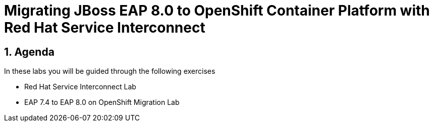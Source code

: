= Migrating JBoss EAP 8.0 to OpenShift Container Platform with Red Hat Service Interconnect
:toc:
:toc-placement: preamble
:sectnums:
:icons: font

== Agenda

In these labs you will be guided through the following exercises

* Red Hat Service Interconnect Lab
* EAP 7.4 to EAP 8.0 on OpenShift Migration Lab

